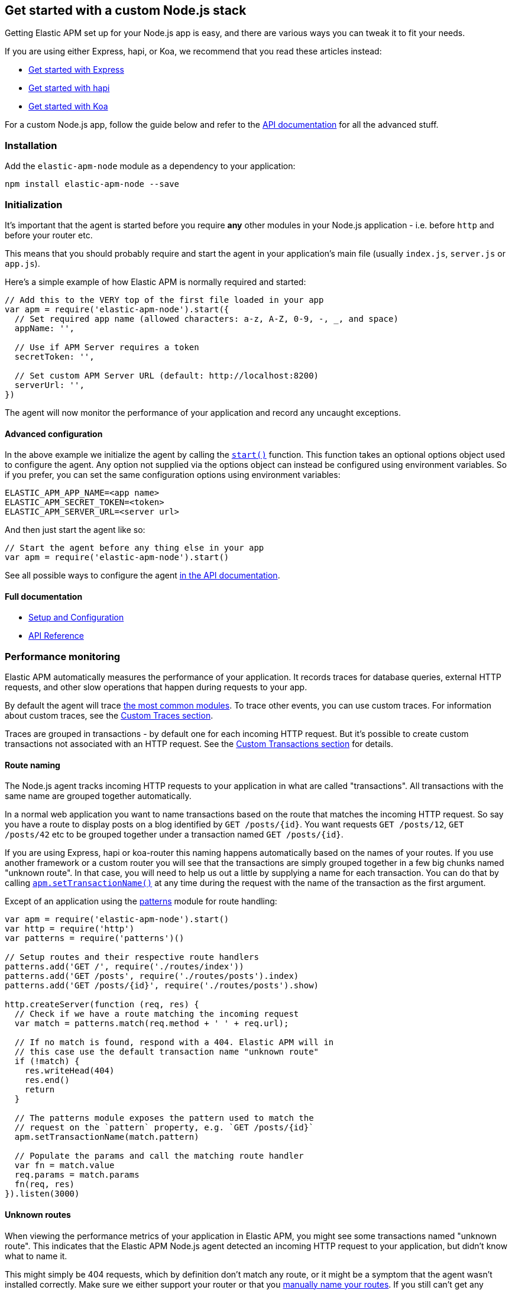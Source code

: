 [[custom-stack]]
== Get started with a custom Node.js stack

Getting Elastic APM set up for your Node.js app is easy,
and there are various ways you can tweak it to fit your needs.

If you are using either Express, hapi, or Koa,
we recommend that you read these articles instead:

* <<express,Get started with Express>>
* <<hapi,Get started with hapi>>
* <<koa,Get started with Koa>>

For a custom Node.js app,
follow the guide below and refer to the <<api,API documentation>> for all the advanced stuff.

[float]
[[custom-stack-installation]]
=== Installation

Add the `elastic-apm-node` module as a dependency to your application:

[source,bash]
----
npm install elastic-apm-node --save
----

[float]
[[custom-stack-initialization]]
=== Initialization

It's important that the agent is started before you require *any* other modules in your Node.js application - i.e. before `http` and before your router etc.

This means that you should probably require and start the agent in your application's main file (usually `index.js`, `server.js` or `app.js`).

Here's a simple example of how Elastic APM is normally required and started:

[source,js]
----
// Add this to the VERY top of the first file loaded in your app
var apm = require('elastic-apm-node').start({
  // Set required app name (allowed characters: a-z, A-Z, 0-9, -, _, and space)
  appName: '',

  // Use if APM Server requires a token
  secretToken: '',

  // Set custom APM Server URL (default: http://localhost:8200)
  serverUrl: '',
})
----

The agent will now monitor the performance of your application and record any uncaught exceptions.

[float]
[[custom-stack-advanced-configuration]]
==== Advanced configuration

In the above example we initialize the agent by calling the <<apm-start,`start()`>> function.
This function takes an optional options object used to configure the agent.
Any option not supplied via the options object can instead be configured using environment variables.
So if you prefer, you can set the same configuration options using environment variables:

[source,bash]
----
ELASTIC_APM_APP_NAME=<app name>
ELASTIC_APM_SECRET_TOKEN=<token>
ELASTIC_APM_SERVER_URL=<server url>
----

And then just start the agent like so:

[source,js]
----
// Start the agent before any thing else in your app
var apm = require('elastic-apm-node').start()
----

See all possible ways to configure the agent <<configuring-the-agent,in the API documentation>>.

[float]
[[custom-stack-full-documentation]]
==== Full documentation

* <<advanced-setup,Setup and Configuration>>
* <<api,API Reference>>

[float]
[[custom-stack-performance-monitoring]]
=== Performance monitoring

Elastic APM automatically measures the performance of your application.
It records traces for database queries,
external HTTP requests,
and other slow operations that happen during requests to your app.

By default the agent will trace <<compatibility,the most common modules>>.
To trace other events,
you can use custom traces.
For information about custom traces,
see the <<custom-traces,Custom Traces section>>.

Traces are grouped in transactions - by default one for each incoming HTTP request.
But it's possible to create custom transactions not associated with an HTTP request.
See the <<custom-transactions,Custom Transactions section>> for details.

[float]
[[custom-stack-route-naming]]
==== Route naming

The Node.js agent tracks incoming HTTP requests to your application in what are called "transactions".
All transactions with the same name are grouped together automatically.

In a normal web application you want to name transactions based on the route that matches the incoming HTTP request.
So say you have a route to display posts on a blog identified by `GET /posts/{id}`.
You want requests `GET /posts/12`, `GET /posts/42` etc to be grouped together under a transaction named `GET /posts/{id}`.

If you are using Express, hapi or koa-router this naming happens automatically based on the names of your routes.
If you use another framework or a custom router you will see that the transactions are simply grouped together in a few big chunks named "unknown route".
In that case,
you will need to help us out a little by supplying a name for each transaction.
You can do that by calling <<apm-set-transaction-name,`apm.setTransactionName()`>> at any time during the request with the name of the transaction as the first argument.

Except of an application using the https://github.com/watson/patterns[patterns] module for route handling:

[source,js]
----
var apm = require('elastic-apm-node').start()
var http = require('http')
var patterns = require('patterns')()

// Setup routes and their respective route handlers
patterns.add('GET /', require('./routes/index'))
patterns.add('GET /posts', require('./routes/posts').index)
patterns.add('GET /posts/{id}', require('./routes/posts').show)

http.createServer(function (req, res) {
  // Check if we have a route matching the incoming request
  var match = patterns.match(req.method + ' ' + req.url);

  // If no match is found, respond with a 404. Elastic APM will in
  // this case use the default transaction name "unknown route"
  if (!match) {
    res.writeHead(404)
    res.end()
    return
  }

  // The patterns module exposes the pattern used to match the
  // request on the `pattern` property, e.g. `GET /posts/{id}`
  apm.setTransactionName(match.pattern)

  // Populate the params and call the matching route handler
  var fn = match.value
  req.params = match.params
  fn(req, res)
}).listen(3000)
----

[float]
[[custom-stack-unknown-routes]]
==== Unknown routes

When viewing the performance metrics of your application in Elastic APM,
you might see some transactions named "unknown route".
This indicates that the Elastic APM Node.js agent detected an incoming HTTP request to your application,
but didn't know what to name it.

This might simply be 404 requests,
which by definition don't match any route,
or it might be a symptom that the agent wasn't installed correctly.
Make sure we either support your router or that you <<custom-stack-route-naming,manually name your routes>>.
If you still can't get any meaningful metrics to show up,
please follow the <<troubleshooting,Troubleshooting Guide>>.

[float]
[[custom-stack-error-logging]]
=== Error logging

By default the Node.js agent will watch for uncaught exceptions and send them to Elastic APM automatically.
But in most cases errors are not thrown but returned via a callback,
caught by a promise,
or simply manually created.
Those errors will not automatically be sent to Elastic APM.
To manually send an error to Elastic APM,
simply call `apm.captureError()` with the error:

[source,js]
----
var err = new Error('Ups, something broke!')

apm.captureError(err)
----

For advanced logging of errors,
including adding extra metadata to the error,
see <<apm-capture-error,the API documentation>>.

[float]
[[custom-stack-middleware-error-handler]]
==== Middleware error handler

If you use the https://www.npmjs.com/package/connect[connect] module and an error is either thrown synchronously inside one of the middleware functions or is passed as the first argument to the middleware `next()` function,
it will be passed to the https://www.npmjs.com/package/connect#error-middleware[Connect error handler].

It's recommended that you register the agent as a Connect error handler.
In the case where you have multiple Connect error handlers,
the agent error handler should be the first in the chain to ensure that it will receive the error correctly.

[source,js]
----
var apm = require('elastic-apm-node').start()
var conncet = require('connect')

var app = connect()

// Your regular middleware and router...
app.use(...)
app.use(...)
app.use(...)

// Add the Elastic APM middleware after your regular middleware
app.use(apm.middleware.connect())

// ...but before any other error handler
app.use(function (err, req, res, next) {
  // Custom error handling goes here
})
----

[float]
[[custom-stack-filter-sensitive-information]]
=== Filter sensitive information

By default the Node.js agent will filter common sensitive information before sending errors and metrics to the Elastic APM server.

It's possible for you to tweak these defaults or remove any information you don't want to send to Elastic APM:

* By default the Node.js agent will not log the body of HTTP requests.
To enable this,
use the <<log-body,`logBody`>> config option
* By default the Node.js agent will filter certain HTTP headers known to contain sensitive information.
To disable this,
use the <<filter-http-headers,`filterHttpHeaders`>> config option
* To apply custom filters,
use the <<apm-add-filter,`apm.addFilter()`>> function

[float]
[[custom-stack-add-your-own-data]]
=== Add your own data

The Node.js agent will keep track of the active HTTP request and will link it to errors and recorded transaction metrics when they are sent to the Elastic APM server.
This allows you to see details about which request resulted in a particular error or which requests cause a certain HTTP endpoint to be slow.

But in many cases,
information about the HTTP request itself isn't enough.
To add even more metadata to errors and transactions,
use one of the two functions below:

* <<apm-set-user-context,`apm.setUserContext()`>> - Call this to enrich collected performance data and errors with information about the user/client
* <<apm-set-custom-context,`apm.setCustomContext()`>> - Call this to enrich collected performance data and errors with any information that you think will help you debug performance issues and errors (this data is only stored, but not indexed in Elasticsearch)
* <<apm-set-tag,`apm.setTag()`>> - Call this to enrich collected performance data and errors with simple key/value strings that you think will help you debug performance issues and errors (tags are indexed in Elasticsearch)

[float]
[[custom-stack-compatibility]]
=== Compatibility

See the <<compatibility,Compatibility section>> for details.

[float]
[[custom-stack-troubleshooting]]
=== Troubleshooting

If you can't get the Node.js agent to work as expected,
please follow the <<troubleshooting,Troubleshooting Guide>>.
